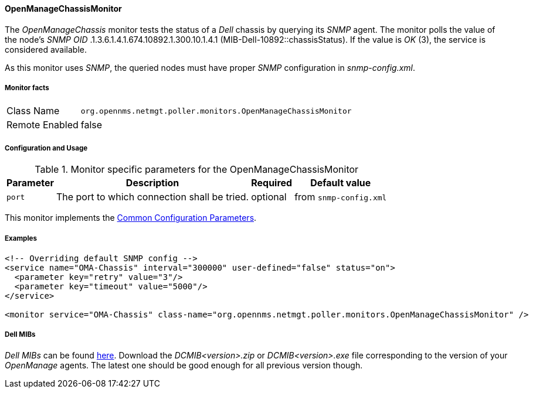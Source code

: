 
// Allow GitHub image rendering
:imagesdir: ../../../images

==== OpenManageChassisMonitor

The _OpenManageChassis_ monitor tests the status of a _Dell_ chassis by querying its _SNMP_ agent.
The monitor polls the value of the node's _SNMP OID_ .1.3.6.1.4.1.674.10892.1.300.10.1.4.1 (MIB-Dell-10892::chassisStatus).
If the value is _OK_ (3), the service is considered available.

As this monitor uses _SNMP_, the queried nodes must have proper _SNMP_ configuration in _snmp-config.xml_.

===== Monitor facts

[options="autowidth"]
|===
| Class Name     | `org.opennms.netmgt.poller.monitors.OpenManageChassisMonitor`
| Remote Enabled | false
|===

===== Configuration and Usage

.Monitor specific parameters for the OpenManageChassisMonitor
[options="header, autowidth"]
|===
| Parameter | Description                                                        | Required | Default value
| `port`    | The port to which connection shall be tried.                       | optional | from `snmp-config.xml`
|===

This monitor implements the <<service-assurance/monitors/introduction.adoc#ga-service-assurance-monitors-common-parameters, Common Configuration Parameters>>.

===== Examples

[source, xml]
----
<!-- Overriding default SNMP config -->
<service name="OMA-Chassis" interval="300000" user-defined="false" status="on">
  <parameter key="retry" value="3"/>
  <parameter key="timeout" value="5000"/>
</service>

<monitor service="OMA-Chassis" class-name="org.opennms.netmgt.poller.monitors.OpenManageChassisMonitor" />
----

===== Dell MIBs

_Dell MIBs_ can be found link:ftp://ftp.us.dell.com/sysman[here].
Download the _DCMIB<version>.zip_ or _DCMIB<version>.exe_ file corresponding to the version of your _OpenManage_ agents.
The latest one should be good enough for all previous version though.
